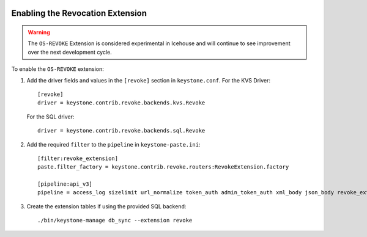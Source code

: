     ..
      Licensed under the Apache License, Version 2.0 (the "License"); you may
      not use this file except in compliance with the License. You may obtain
      a copy of the License at

      http://www.apache.org/licenses/LICENSE-2.0

      Unless required by applicable law or agreed to in writing, software
      distributed under the License is distributed on an "AS IS" BASIS, WITHOUT
      WARRANTIES OR CONDITIONS OF ANY KIND, either express or implied. See the
      License for the specific language governing permissions and limitations
      under the License.

=================================
Enabling the Revocation Extension
=================================

.. WARNING::

    The ``OS-REVOKE`` Extension is considered experimental in Icehouse and will
    continue to see improvement over the next development cycle.

To enable the ``OS-REVOKE`` extension:

1. Add the driver fields and values in the ``[revoke]`` section
   in ``keystone.conf``.  For the KVS Driver::

    [revoke]
    driver = keystone.contrib.revoke.backends.kvs.Revoke

   For the SQL driver::

    driver = keystone.contrib.revoke.backends.sql.Revoke


2. Add the required ``filter`` to the ``pipeline`` in ``keystone-paste.ini``::

    [filter:revoke_extension]
    paste.filter_factory = keystone.contrib.revoke.routers:RevokeExtension.factory

    [pipeline:api_v3]
    pipeline = access_log sizelimit url_normalize token_auth admin_token_auth xml_body json_body revoke_extension service_v3

3. Create the extension tables if using the provided SQL backend::

    ./bin/keystone-manage db_sync --extension revoke
